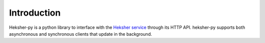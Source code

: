 Introduction
========================

Heksher-py is a python library to interface with the `Heksher service <https://github.com/biocatchltd/Heksher>`_ through
its HTTP API. heksher-py supports both asynchronous and synchronous clients that update in the background.

.. code-block::
    :caption: example async usage
    :emphasize-lines: 9-13, 23-28, 30, 33, 36-39, 44, 51, 56, 60

    import asyncio
    import os
    import heksher
    import contextvars

    # in this example, we start up a service with two settings: a cache ttl, and a background color
    # we have 3 context features in all: environment, user, and theme

    cache_ttl = heksher.Setting(name="cache_ttl", type=int,
                                configurable_feature=['environment', 'user'], default_value=60)
    background_color = heksher.Setting(name="background_color", type=str,
                                       configurable_feature=['environment', 'theme'],
                                       default_value="white")

    theme_cv = contextvars.ContextVar('theme')
    # it is the app's responsibility to set this context variable

    class App:
        heksher_client: heksher.AsyncHeksherClient

        async def startup(self):
            ...
            self.heksher_client = heksher.AsyncHeksherClient(
                service_url = ...,
                update_interval = 300,  # update all settings every 5 minutes
                context_features = ['environment', 'user', 'theme'],
                http_client_args = {'headers': {'api_token': ...}},
            )
            environment : str = os.getenv('ENVIRONMENT', 'dev')
            self.heksher_client.set_defaults(environment=environment)
            # unless explicitly stated, we now fetch all our setting values as the environment
            # specified
            self.heksher_client.set_defaults(theme=theme_cv)
            # unless explicitly stated, we now fetch all our setting values as the theme specified
            # in the contextvar
            self.heksher_client.track_contexts(
                                environment=environment, user=heksher.TRACK_ALL,
                                theme=['bright', 'dark', 'blue']
            )
            # we have now configured our client to only track the environments we got from our own
            # env, only the themes "dark", "bright", and "blue", and to track all users, we will not
            # read any rules but those.

            await self.heksher_client.set_as_main()
            # will declare all settings configured in the service, and begin to update them in the
            # background every 5 minutes
            ...

        async def shutdown(self):
            ...
            await self.heksher_client.close() # will stop the background update task
            ...

        def get_cache_ttl(self, user):
            # no need to specify environment, since we set it's default at startup
            return cache_ttl.get(user=user)

        def get_background_color(self):
            # no need to specify environment or theme, since we set their default at startup
            return background_color.get()

